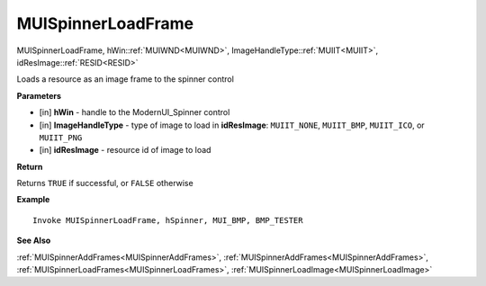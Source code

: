 .. _MUISpinnerLoadFrame:

========================
MUISpinnerLoadFrame 
========================

MUISpinnerLoadFrame, hWin::ref:`MUIWND<MUIWND>`, ImageHandleType::ref:`MUIIT<MUIIT>`, idResImage::ref:`RESID<RESID>`

Loads a resource as an image frame to the spinner control

**Parameters**

* [in] **hWin** - handle to the ModernUI_Spinner control
* [in] **ImageHandleType** - type of image to load in **idResImage**: ``MUIIT_NONE``, ``MUIIT_BMP``, ``MUIIT_ICO``, or ``MUIIT_PNG``
* [in] **idResImage** - resource id of image to load

**Return**

Returns ``TRUE`` if successful, or ``FALSE`` otherwise

**Example**

::

   Invoke MUISpinnerLoadFrame, hSpinner, MUI_BMP, BMP_TESTER

**See Also**

:ref:`MUISpinnerAddFrames<MUISpinnerAddFrames>`, :ref:`MUISpinnerAddFrames<MUISpinnerAddFrames>`, :ref:`MUISpinnerLoadFrames<MUISpinnerLoadFrames>`, :ref:`MUISpinnerLoadImage<MUISpinnerLoadImage>` 

